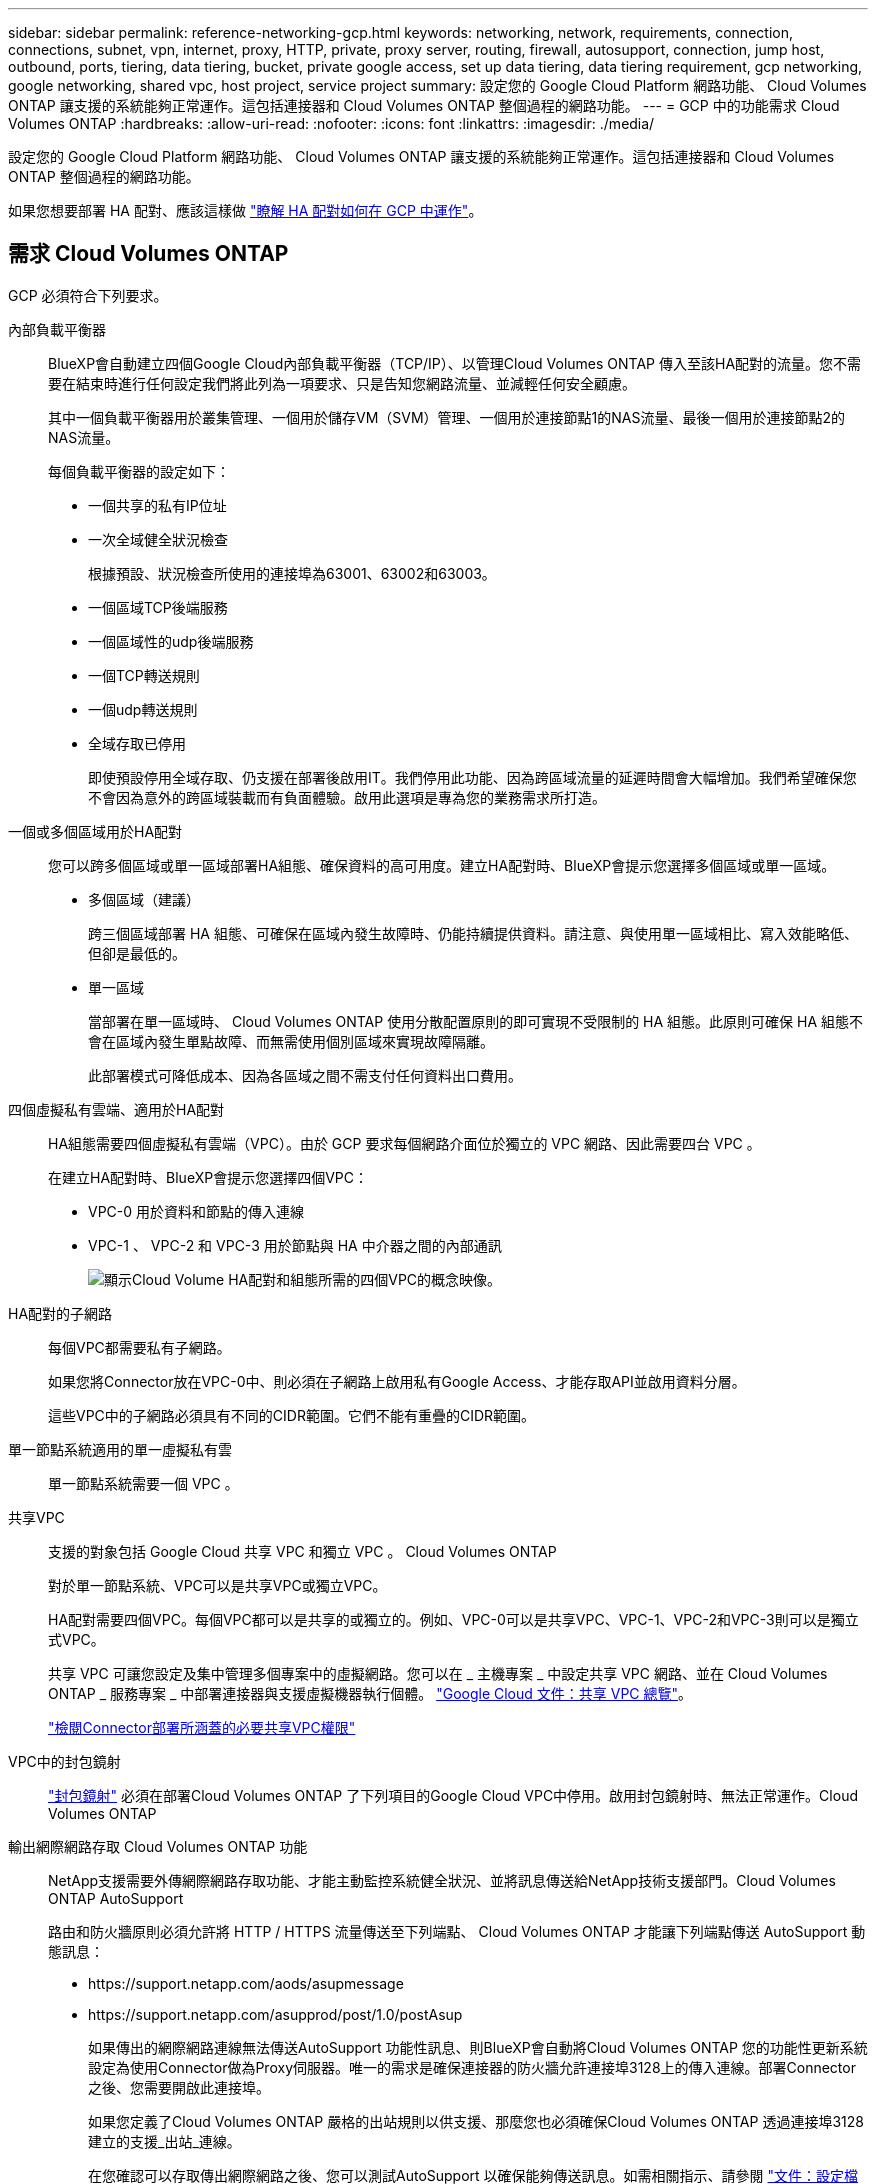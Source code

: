 ---
sidebar: sidebar 
permalink: reference-networking-gcp.html 
keywords: networking, network, requirements, connection, connections, subnet, vpn, internet, proxy, HTTP, private, proxy server, routing, firewall, autosupport, connection, jump host, outbound, ports, tiering, data tiering, bucket, private google access, set up data tiering, data tiering requirement, gcp networking, google networking, shared vpc, host project, service project 
summary: 設定您的 Google Cloud Platform 網路功能、 Cloud Volumes ONTAP 讓支援的系統能夠正常運作。這包括連接器和 Cloud Volumes ONTAP 整個過程的網路功能。 
---
= GCP 中的功能需求 Cloud Volumes ONTAP
:hardbreaks:
:allow-uri-read: 
:nofooter: 
:icons: font
:linkattrs: 
:imagesdir: ./media/


[role="lead"]
設定您的 Google Cloud Platform 網路功能、 Cloud Volumes ONTAP 讓支援的系統能夠正常運作。這包括連接器和 Cloud Volumes ONTAP 整個過程的網路功能。

如果您想要部署 HA 配對、應該這樣做 link:concept-ha-google-cloud.html["瞭解 HA 配對如何在 GCP 中運作"]。



== 需求 Cloud Volumes ONTAP

GCP 必須符合下列要求。

內部負載平衡器:: BlueXP會自動建立四個Google Cloud內部負載平衡器（TCP/IP）、以管理Cloud Volumes ONTAP 傳入至該HA配對的流量。您不需要在結束時進行任何設定我們將此列為一項要求、只是告知您網路流量、並減輕任何安全顧慮。
+
--
其中一個負載平衡器用於叢集管理、一個用於儲存VM（SVM）管理、一個用於連接節點1的NAS流量、最後一個用於連接節點2的NAS流量。

每個負載平衡器的設定如下：

* 一個共享的私有IP位址
* 一次全域健全狀況檢查
+
根據預設、狀況檢查所使用的連接埠為63001、63002和63003。

* 一個區域TCP後端服務
* 一個區域性的udp後端服務
* 一個TCP轉送規則
* 一個udp轉送規則
* 全域存取已停用
+
即使預設停用全域存取、仍支援在部署後啟用IT。我們停用此功能、因為跨區域流量的延遲時間會大幅增加。我們希望確保您不會因為意外的跨區域裝載而有負面體驗。啟用此選項是專為您的業務需求所打造。



--
一個或多個區域用於HA配對:: 您可以跨多個區域或單一區域部署HA組態、確保資料的高可用度。建立HA配對時、BlueXP會提示您選擇多個區域或單一區域。
+
--
* 多個區域（建議）
+
跨三個區域部署 HA 組態、可確保在區域內發生故障時、仍能持續提供資料。請注意、與使用單一區域相比、寫入效能略低、但卻是最低的。

* 單一區域
+
當部署在單一區域時、 Cloud Volumes ONTAP 使用分散配置原則的即可實現不受限制的 HA 組態。此原則可確保 HA 組態不會在區域內發生單點故障、而無需使用個別區域來實現故障隔離。

+
此部署模式可降低成本、因為各區域之間不需支付任何資料出口費用。



--
四個虛擬私有雲端、適用於HA配對:: HA組態需要四個虛擬私有雲端（VPC）。由於 GCP 要求每個網路介面位於獨立的 VPC 網路、因此需要四台 VPC 。
+
--
在建立HA配對時、BlueXP會提示您選擇四個VPC：

* VPC-0 用於資料和節點的傳入連線
* VPC-1 、 VPC-2 和 VPC-3 用於節點與 HA 中介器之間的內部通訊
+
image:diagram_gcp_ha.png["顯示Cloud Volume HA配對和組態所需的四個VPC的概念映像。"]



--
HA配對的子網路:: 每個VPC都需要私有子網路。
+
--
如果您將Connector放在VPC-0中、則必須在子網路上啟用私有Google Access、才能存取API並啟用資料分層。

這些VPC中的子網路必須具有不同的CIDR範圍。它們不能有重疊的CIDR範圍。

--
單一節點系統適用的單一虛擬私有雲:: 單一節點系統需要一個 VPC 。
共享VPC:: 支援的對象包括 Google Cloud 共享 VPC 和獨立 VPC 。 Cloud Volumes ONTAP
+
--
對於單一節點系統、VPC可以是共享VPC或獨立VPC。

HA配對需要四個VPC。每個VPC都可以是共享的或獨立的。例如、VPC-0可以是共享VPC、VPC-1、VPC-2和VPC-3則可以是獨立式VPC。

共享 VPC 可讓您設定及集中管理多個專案中的虛擬網路。您可以在 _ 主機專案 _ 中設定共享 VPC 網路、並在 Cloud Volumes ONTAP _ 服務專案 _ 中部署連接器與支援虛擬機器執行個體。 https://cloud.google.com/vpc/docs/shared-vpc["Google Cloud 文件：共享 VPC 總覽"^]。

https://docs.netapp.com/us-en/cloud-manager-setup-admin/task-creating-connectors-gcp.html#shared-vpc-permissions["檢閱Connector部署所涵蓋的必要共享VPC權限"^]

--
VPC中的封包鏡射:: https://cloud.google.com/vpc/docs/packet-mirroring["封包鏡射"^] 必須在部署Cloud Volumes ONTAP 了下列項目的Google Cloud VPC中停用。啟用封包鏡射時、無法正常運作。Cloud Volumes ONTAP
輸出網際網路存取 Cloud Volumes ONTAP 功能:: NetApp支援需要外傳網際網路存取功能、才能主動監控系統健全狀況、並將訊息傳送給NetApp技術支援部門。Cloud Volumes ONTAP AutoSupport
+
--
路由和防火牆原則必須允許將 HTTP / HTTPS 流量傳送至下列端點、 Cloud Volumes ONTAP 才能讓下列端點傳送 AutoSupport 動態訊息：

* \https://support.netapp.com/aods/asupmessage
* \https://support.netapp.com/asupprod/post/1.0/postAsup
+
如果傳出的網際網路連線無法傳送AutoSupport 功能性訊息、則BlueXP會自動將Cloud Volumes ONTAP 您的功能性更新系統設定為使用Connector做為Proxy伺服器。唯一的需求是確保連接器的防火牆允許連接埠3128上的傳入連線。部署Connector之後、您需要開啟此連接埠。

+
如果您定義了Cloud Volumes ONTAP 嚴格的出站規則以供支援、那麼您也必須確保Cloud Volumes ONTAP 透過連接埠3128建立的支援_出站_連線。

+
在您確認可以存取傳出網際網路之後、您可以測試AutoSupport 以確保能夠傳送訊息。如需相關指示、請參閱 https://docs.netapp.com/us-en/ontap/system-admin/setup-autosupport-task.html["文件：設定檔ONTAP AutoSupport"^]。

+

TIP: 如果您使用 HA 配對、 HA 中介器不需要傳出網際網路存取。



--


如果BlueXP通知您AutoSupport 無法傳送資訊、 link:task-verify-autosupport.html#troubleshoot-your-autosupport-configuration["疑難排解AutoSupport 您的VMware組態"]。

私有IP位址:: 在Cloud Volumes ONTAP GCP中、BlueXP會將下列數目的私有IP位址分配給各個方面：
+
--
* *單一節點*：3或4個私有IP位址
+
如果Cloud Volumes ONTAP 您使用API部署了Sf2並指定下列旗標、則可以跳過儲存VM（SVM）管理LIF的建立：

+
「kipSvmManagementLif: true」

+
LIF 是與實體連接埠相關聯的 IP 位址。諸如VMware等管理工具需要儲存VM（SVM）管理LIF SnapCenter 。

* * HA配對*：14或15個私有IP位址
+
** VPC-0的7或8個私有IP位址
+
如果Cloud Volumes ONTAP 您使用API部署了Sf2並指定下列旗標、則可以跳過儲存VM（SVM）管理LIF的建立：

+
「kipSvmManagementLif: true」

** VPC-1的兩個私有IP位址
** VPC-2的兩個私有IP位址
** VPC-3的三個私有IP位址




--
防火牆規則:: 您不需要建立防火牆規則、因為BlueXP會為您執行這些規則。如果您需要使用自己的防火牆、請參閱下列防火牆規則。
+
--
請注意、 HA 組態需要兩組防火牆規則：

* VPC-0 中 HA 元件的一組規則。這些規則可讓您存取 Cloud Volumes ONTAP 資料以存取資料。 <<防火牆規則 Cloud Volumes ONTAP,深入瞭解>>。
* VPC-1 、 VPC-2 和 VPC-3 中的另一組 HA 元件規則。這些規則可用於 HA 元件之間的傳入和傳出通訊。 <<防火牆規則 Cloud Volumes ONTAP,深入瞭解>>。


--
從 Cloud Volumes ONTAP 功能區連接到 Google Cloud Storage 、以利資料分層:: 如果您想要將冷資料分層至 Google Cloud Storage 資源桶、 Cloud Volumes ONTAP 則必須將駐留的子網路設定為私有 Google Access （如果您使用 HA 配對、則此子網路位於 VPC-0 ）。如需相關指示、請參閱 https://cloud.google.com/vpc/docs/configure-private-google-access["Google Cloud 文件：設定私有 Google Access"^]。
+
--
如需在BlueXP中設定資料分層所需的其他步驟、請參閱 link:task-tiering.html["將冷資料分層至低成本物件儲存設備"]。

--
連線 ONTAP 至其他網路中的不二系統:: 若要在 Cloud Volumes ONTAP GCP 中的某個系統與 ONTAP 其他網路中的某個系統之間複寫資料、您必須在 VPC 與另一個網路（例如您的公司網路）之間建立 VPN 連線。
+
--
如需相關指示、請參閱 https://cloud.google.com/vpn/docs/concepts/overview["Google Cloud 文件：雲端 VPN 概述"^]。

--




== 連接器需求

設定您的網路、讓 Connector 能夠管理公有雲環境中的資源和程序。最重要的步驟是確保從網際網路存取各種端點。


TIP: 如果您的網路使用 Proxy 伺服器來進行所有與網際網路的通訊、您可以從「設定」頁面指定 Proxy 伺服器。請參閱 https://docs.netapp.com/us-en/cloud-manager-setup-admin/task-configuring-proxy.html["將 Connector 設定為使用 Proxy 伺服器"^]。



=== 連線至目標網路

連接器需要網路連線至您要部署 Cloud Volumes ONTAP 的 VPC 。如果您要部署HA配對、則Connector只需要連線至VPC-0。

如果您計畫在Cloud Volumes ONTAP 獨立於Connector的VPC上部署物件、則需要設定VPC網路對等。 https://cloud.google.com/vpc/docs/vpc-peering["深入瞭解VPC網路對等關係"^]



=== 傳出網際網路存取

連接器需要存取傳出網際網路、才能管理公有雲環境中的資源和程序。

[cols="2*"]
|===
| 端點 | 目的 


| \https://support.netapp.com | 以取得授權資訊、並將AutoSupport 資訊傳送給NetApp支援部門。 


| \https://*.cloudmanager.cloud.netapp.com \https://cloudmanager.cloud.netapp.com | 在BlueXP中提供SaaS功能與服務。 


| \https://cloudmanagerinfraprod.azurecr.io \https://*.blob.core.windows.net | 升級Connector及其Docker元件。 
|===


== 防火牆規則 Cloud Volumes ONTAP

BlueXP會建立GCP防火牆規則、其中包含Cloud Volumes ONTAP 運作成功所需的傳入和傳出規則。您可能需要參照連接埠進行測試、或是偏好使用自己的防火牆規則。

適用於此功能的防火牆規則 Cloud Volumes ONTAP 需要傳入和傳出規則。

如果您要部署 HA 組態、 Cloud Volumes ONTAP 以下是 VPC-0 中的防火牆規則。



=== 傳入規則

建立工作環境時、您可以在部署期間選擇預先定義防火牆原則的來源篩選器：

* *限選定VPC *：傳入流量的來源篩選器為VPC的子網路範圍、Cloud Volumes ONTAP 適用於該系統、以及連接器所在VPC的子網路範圍。這是建議的選項。
* *所有VPC*：傳入流量的來源篩選器為0.00.0.0/0 IP範圍。


如果您使用自己的防火牆原則、請確定您新增了所有需要與Cloud Volumes ONTAP 之通訊的網路、但同時也請務必新增這兩個位址範圍、以讓內部Google負載平衡器正常運作。這些位址分別為130.211.0.0/22和35.191.0/16。如需詳細資訊、請參閱 https://cloud.google.com/load-balancing/docs/tcp#firewall_rules["Google Cloud文件：負載平衡器防火牆規則"^]。

[cols="10,10,80"]
|===
| 傳輸協定 | 連接埠 | 目的 


| 所有 ICMP | 全部 | Ping 執行個體 


| HTTP | 80 | 使用叢集管理 LIF 的 IP 位址、以 HTTP 存取 System Manager Web 主控台 


| HTTPS | 443.. | 使用叢集管理LIF的IP位址、連線到Connector和HTTPS、存取System Manager Web主控台 


| SSH | 22 | SSH 存取叢集管理 LIF 的 IP 位址或節點管理 LIF 


| TCP | 111. | 遠端程序需要 NFS 


| TCP | 139. | CIFS 的 NetBios 服務工作階段 


| TCP | 161-162 | 簡單的網路管理傳輸協定 


| TCP | 445 | Microsoft SMB/CIFS over TCP 搭配 NetBios 架構 


| TCP | 635 | NFS 掛載 


| TCP | 749 | Kerberos 


| TCP | 2049 | NFS 伺服器精靈 


| TCP | 3260 | 透過 iSCSI 資料 LIF 存取 iSCSI 


| TCP | 4045 | NFS 鎖定精靈 


| TCP | 4046 | NFS 的網路狀態監控 


| TCP | 10000 | 使用 NDMP 備份 


| TCP | 11104. | 管理 SnapMirror 的叢集間通訊工作階段 


| TCP | 11105. | 使用叢集間生命體進行 SnapMirror 資料傳輸 


| TCP | 63001-63050 | 負載平衡探針連接埠、判斷哪個節點正常（僅 HA 配對需要） 


| UDP | 111. | 遠端程序需要 NFS 


| UDP | 161-162 | 簡單的網路管理傳輸協定 


| UDP | 635 | NFS 掛載 


| UDP | 2049 | NFS 伺服器精靈 


| UDP | 4045 | NFS 鎖定精靈 


| UDP | 4046 | NFS 的網路狀態監控 


| UDP | 4049 | NFS rquotad 傳輸協定 
|===


=== 傳出規則

預先定義 Cloud Volumes ONTAP 的 Security Group for the 旅行團會開啟所有的傳出流量。如果可以接受、請遵循基本的傳出規則。如果您需要更嚴格的規則、請使用進階的傳出規則。



==== 基本傳出規則

適用於此功能的預先定義安全性群組 Cloud Volumes ONTAP 包括下列傳出規則。

[cols="20,20,60"]
|===
| 傳輸協定 | 連接埠 | 目的 


| 所有 ICMP | 全部 | 所有傳出流量 


| 所有 TCP | 全部 | 所有傳出流量 


| 所有的 udp | 全部 | 所有傳出流量 
|===


==== 進階傳出規則

如果您需要嚴格的傳出流量規則、可以使用下列資訊、僅開啟 Cloud Volumes ONTAP 那些由真人進行傳出通訊所需的連接埠。


NOTE: 來源是 Cloud Volumes ONTAP 指在整個系統上的介面（ IP 位址）。

[cols="10,10,6,20,20,34"]
|===
| 服務 | 傳輸協定 | 連接埠 | 來源 | 目的地 | 目的 


.18+| Active Directory | TCP | 88 | 節點管理 LIF | Active Directory 樹系 | Kerberos V 驗證 


| UDP | 137. | 節點管理 LIF | Active Directory 樹系 | NetBios 名稱服務 


| UDP | 138 | 節點管理 LIF | Active Directory 樹系 | NetBios 資料報服務 


| TCP | 139. | 節點管理 LIF | Active Directory 樹系 | NetBios 服務工作階段 


| TCP 與 UDP | 389 | 節點管理 LIF | Active Directory 樹系 | LDAP 


| TCP | 445 | 節點管理 LIF | Active Directory 樹系 | Microsoft SMB/CIFS over TCP 搭配 NetBios 架構 


| TCP | 464.64 | 節點管理 LIF | Active Directory 樹系 | Kerberos V 變更及設定密碼（ Set_change ） 


| UDP | 464.64 | 節點管理 LIF | Active Directory 樹系 | Kerberos 金鑰管理 


| TCP | 749 | 節點管理 LIF | Active Directory 樹系 | Kerberos V 變更與設定密碼（ RPCSEC_GSS ） 


| TCP | 88 | 資料 LIF （ NFS 、 CIFS 、 iSCSI ） | Active Directory 樹系 | Kerberos V 驗證 


| UDP | 137. | 資料 LIF （ NFS 、 CIFS ） | Active Directory 樹系 | NetBios 名稱服務 


| UDP | 138 | 資料 LIF （ NFS 、 CIFS ） | Active Directory 樹系 | NetBios 資料報服務 


| TCP | 139. | 資料 LIF （ NFS 、 CIFS ） | Active Directory 樹系 | NetBios 服務工作階段 


| TCP 與 UDP | 389 | 資料 LIF （ NFS 、 CIFS ） | Active Directory 樹系 | LDAP 


| TCP | 445 | 資料 LIF （ NFS 、 CIFS ） | Active Directory 樹系 | Microsoft SMB/CIFS over TCP 搭配 NetBios 架構 


| TCP | 464.64 | 資料 LIF （ NFS 、 CIFS ） | Active Directory 樹系 | Kerberos V 變更及設定密碼（ Set_change ） 


| UDP | 464.64 | 資料 LIF （ NFS 、 CIFS ） | Active Directory 樹系 | Kerberos 金鑰管理 


| TCP | 749 | 資料 LIF （ NFS 、 CIFS ） | Active Directory 樹系 | Kerberos V 變更及設定密碼（ RPCSEC_GSS ） 


.3+| AutoSupport | HTTPS | 443.. | 節點管理 LIF | support.netapp.com | 支援（預設為HTTPS）AutoSupport 


| HTTP | 80 | 節點管理 LIF | support.netapp.com | 僅當傳輸傳輸傳輸傳輸傳輸協定從HTTPS變更為HTTP時、AutoSupport 


| TCP | 3128 | 節點管理 LIF | 連接器 | 如果無法使用傳出的網際網路連線、請透過Connector上的Proxy伺服器傳送AutoSupport 功能介紹訊息 


| 叢集 | 所有流量 | 所有流量 | 一個節點上的所有 LIF | 其他節點上的所有 LIF | 叢集間通訊（ Cloud Volumes ONTAP 僅限不含 HA ） 


| DHCP | UDP | 68 | 節點管理 LIF | DHCP | 第一次設定的 DHCP 用戶端 


| DHCPS | UDP | 67 | 節點管理 LIF | DHCP | DHCP 伺服器 


| DNS | UDP | 53. | 節點管理 LIF 與資料 LIF （ NFS 、 CIFS ） | DNS | DNS 


| NDMP | TCP | 18600 – 18699 | 節點管理 LIF | 目的地伺服器 | NDMP 複本 


| SMTP | TCP | 25 | 節點管理 LIF | 郵件伺服器 | 可以使用 SMTP 警示 AutoSupport 來執行功能 


.4+| SNMP | TCP | 161. | 節點管理 LIF | 監控伺服器 | 透過 SNMP 設陷進行監控 


| UDP | 161. | 節點管理 LIF | 監控伺服器 | 透過 SNMP 設陷進行監控 


| TCP | 162% | 節點管理 LIF | 監控伺服器 | 透過 SNMP 設陷進行監控 


| UDP | 162% | 節點管理 LIF | 監控伺服器 | 透過 SNMP 設陷進行監控 


.2+| SnapMirror | TCP | 11104. | 叢集間 LIF | 叢集間 LIF ONTAP | 管理 SnapMirror 的叢集間通訊工作階段 


| TCP | 11105. | 叢集間 LIF | 叢集間 LIF ONTAP | SnapMirror 資料傳輸 


| 系統記錄 | UDP | 514 | 節點管理 LIF | 系統記錄伺服器 | 系統記錄轉送訊息 
|===


== VPC-1 、 VPC-2 和 VPC-3 的防火牆規則

在 GCP 中、 HA 組態會部署在四個 VPC 上。VPC-0 中 HA 組態所需的防火牆規則為 <<防火牆規則 Cloud Volumes ONTAP,以上所列 Cloud Volumes ONTAP 的 for 列舉>>。

同時、BlueXP針對VPC-1、VPC-2和VPC-3中的執行個體所建立的預先定義防火牆規則、可透過_all_傳輸協定和連接埠進行入侵通訊。這些規則可在HA節點之間進行通訊。

HA節點與HA中介器之間的通訊會透過連接埠3260（iSCSI）進行。



== Connector 的防火牆規則

連接器的防火牆規則需要傳入和傳出規則。



=== 傳入規則

[cols="10,10,80"]
|===
| 傳輸協定 | 連接埠 | 目的 


| SSH | 22 | 提供對 Connector 主機的 SSH 存取權 


| HTTP | 80 | 提供從用戶端 Web 瀏覽器到本機使用者介面的 HTTP 存取 


| HTTPS | 443.. | 提供 HTTPS 存取、從用戶端網頁瀏覽器存取本機使用者介面 


| TCP | 3128 | 提供可存取網際網路的功能、將資訊傳送給NetApp支援部門。Cloud Volumes ONTAP AutoSupport部署Connector之後、您必須手動開啟此連接埠。 
|===


=== 傳出規則

連接器的預先定義防火牆規則會開啟所有傳出流量。如果可以接受、請遵循基本的傳出規則。如果您需要更嚴格的規則、請使用進階的傳出規則。



==== 基本傳出規則

Connector 的預先定義防火牆規則包括下列傳出規則。

[cols="20,20,60"]
|===
| 傳輸協定 | 連接埠 | 目的 


| 所有 TCP | 全部 | 所有傳出流量 


| 所有的 udp | 全部 | 所有傳出流量 
|===


==== 進階傳出規則

如果您需要嚴格的傳出流量規則、可以使用下列資訊、僅開啟連接器傳出通訊所需的連接埠。


NOTE: 來源 IP 位址為 Connector 主機。

[cols="5*"]
|===
| 服務 | 傳輸協定 | 連接埠 | 目的地 | 目的 


| API 呼叫與 AutoSupport 功能 | HTTPS | 443.. | 傳出網際網路和 ONTAP 叢集管理 LIF | API會呼叫GCP和ONTAP VMware、Cloud Data Sense、勒索軟體服務、並將AutoSupport 此訊息傳送給NetApp 


| DNS | UDP | 53. | DNS | 用於BlueXP的DNS解析 
|===